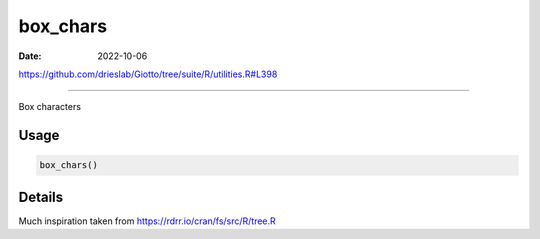 =========
box_chars
=========

:Date: 2022-10-06

https://github.com/drieslab/Giotto/tree/suite/R/utilities.R#L398

===========

Box characters

Usage
=====

.. code:: r

   box_chars()

Details
=======

Much inspiration taken from https://rdrr.io/cran/fs/src/R/tree.R
